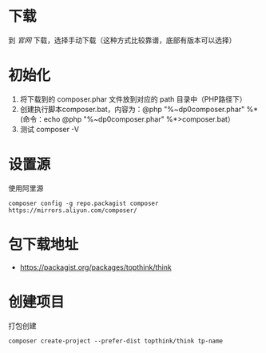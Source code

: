 * 下载
到 [[composer config -g repo.packagist composer https://mirrors.aliyun.com/composer/][官网]] 下载，选择手动下载（这种方式比较靠谱，底部有版本可以选择）
* 初始化
1. 将下载到的 composer.phar 文件放到对应的 path 目录中（PHP路径下）
2. 创建执行脚本composer.bat，内容为：@php "%~dp0composer.phar" %* (命令：echo @php "%~dp0composer.phar" %*>composer.bat）
3. 测试 composer -V

* 设置源
使用阿里源
#+BEGIN_SRC shell
  composer config -g repo.packagist composer https://mirrors.aliyun.com/composer/
#+END_SRC

* 包下载地址
+ https://packagist.org/packages/topthink/think
* 创建项目
打包创建
#+BEGIN_SRC shell
  composer create-project --prefer-dist topthink/think tp-name
#+END_SRC
